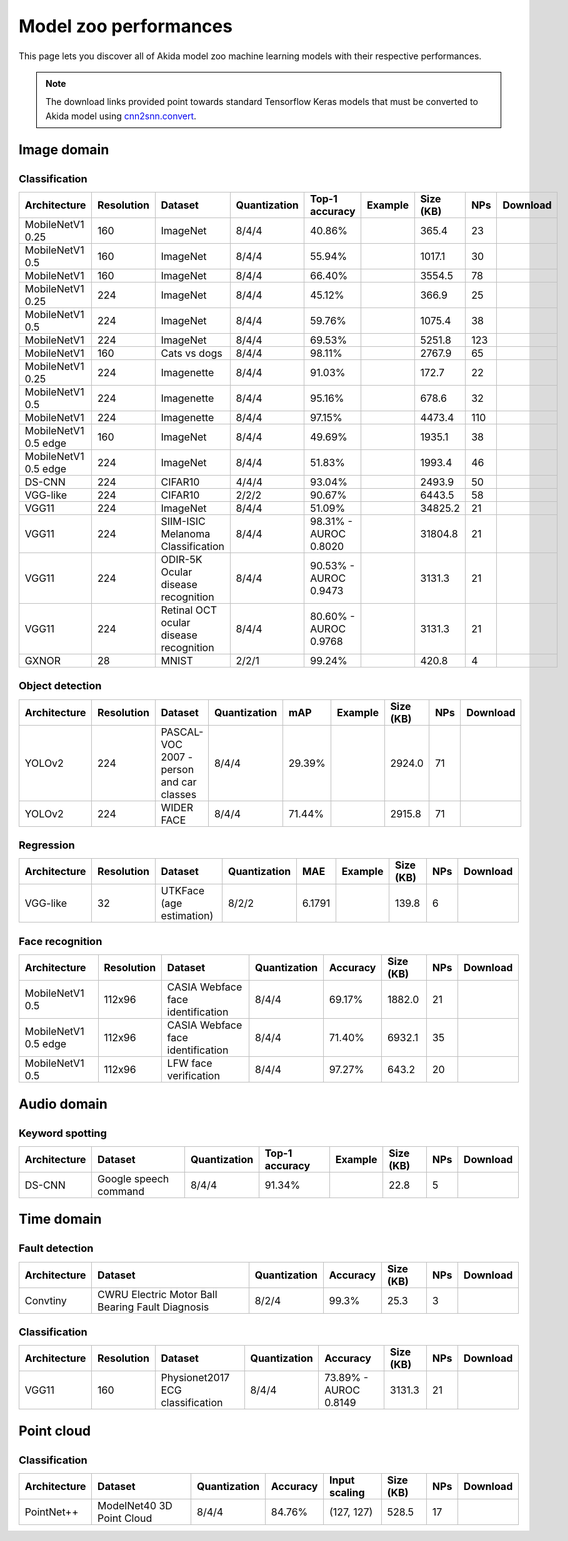Model zoo performances
======================

This page lets you discover all of Akida model zoo machine learning models with
their respective performances.

.. note::
    The download links provided point towards standard Tensorflow Keras models
    that must be converted to Akida model using
    `cnn2snn.convert <api_reference/cnn2snn_apis.html#convert>`_.


.. |image_icon_ref| image:: ./img/image_icon.png
   :scale: 5 %

|image_icon_ref| Image domain
-----------------------------

Classification
~~~~~~~~~~~~~~

.. |mb_ex| image:: ./img/link_icon.png
   :scale: 4 %
   :target: examples/general/plot_2_mobilenet_imagenet.html

.. |mb_160_25_dl| image:: ./img/download_icon.png
   :scale: 4 %
   :target: http://data.brainchip.com/models/mobilenet/mobilenet_imagenet_160_alpha_25_iq8_wq4_aq4.h5

.. |mb_160_50_dl| image:: ./img/download_icon.png
   :scale: 4 %
   :target: http://data.brainchip.com/models/mobilenet/mobilenet_imagenet_160_alpha_50_iq8_wq4_aq4.h5

.. |mb_160_dl| image:: ./img/download_icon.png
   :scale: 4 %
   :target: http://data.brainchip.com/models/mobilenet/mobilenet_imagenet_160_iq8_wq4_aq4.h5

.. |mb_224_25_dl| image:: ./img/download_icon.png
   :scale: 4 %
   :target: http://data.brainchip.com/models/mobilenet/mobilenet_imagenet_224_alpha_25_iq8_wq4_aq4.h5

.. |mb_224_50_dl| image:: ./img/download_icon.png
   :scale: 4 %
   :target: http://data.brainchip.com/models/mobilenet/mobilenet_imagenet_224_alpha_50_iq8_wq4_aq4.h5

.. |mb_224_dl| image:: ./img/download_icon.png
   :scale: 4 %
   :target: http://data.brainchip.com/models/mobilenet/mobilenet_imagenet_224_iq8_wq4_aq4.h5

.. |mbe_ex| image:: ./img/link_icon.png
   :scale: 4 %
   :target: examples/edge/plot_0_edge_learning_vision.html#

.. |mbe_160_dl| image:: ./img/download_icon.png
   :scale: 4 %
   :target: http://data.brainchip.com/models/mobilenet_edge/mobilenet_imagenet_160_alpha_50_edge_iq8_wq4_aq4.h5

.. |mbe_224_dl| image:: ./img/download_icon.png
   :scale: 4 %
   :target: http://data.brainchip.com/models/mobilenet_edge/mobilenet_imagenet_224_alpha_50_edge_iq8_wq4_aq4.h5

.. |vgg11_dl| image:: ./img/download_icon.png
   :scale: 4 %
   :target: http://data.brainchip.com/models/vgg/vgg11_imagenet_224_iq8_wq4_aq4.h5

.. |ds_ex| image:: ./img/link_icon.png
   :scale: 4 %
   :target: examples/general/plot_1_ds_cnn_cifar10.html

.. |ds_dl| image:: ./img/download_icon.png
   :scale: 4 %
   :target: http://data.brainchip.com/models/ds_cnn/ds_cnn_cifar10_iq4_wq4_aq4.h5

.. |vgg_c10_dl| image:: ./img/download_icon.png
   :scale: 4 %
   :target: http://data.brainchip.com/models/vgg/vgg_cifar10_iq2_wq2_aq2.h5

.. |mb_cvd_ex| image:: ./img/link_icon.png
   :scale: 4 %
   :target: examples/general/plot_5_transfer_learning.html

.. |mb_cvd_dl| image:: ./img/download_icon.png
   :scale: 4 %
   :target: http://data.brainchip.com/models/mobilenet/mobilenet_cats_vs_dogs_iq8_wq4_aq4.h5

.. |mb_ite_25_dl| image:: ./img/download_icon.png
   :scale: 4 %
   :target: http://data.brainchip.com/models/mobilenet/mobilenet_imagenette_224_alpha_25_iq8_wq4_aq4.h5

.. |mb_ite_50_dl| image:: ./img/download_icon.png
   :scale: 4 %
   :target: http://data.brainchip.com/models/mobilenet/mobilenet_imagenette_224_alpha_50_iq8_wq4_aq4.h5

.. |mb_ite_dl| image:: ./img/download_icon.png
   :scale: 4 %
   :target: http://data.brainchip.com/models/mobilenet/mobilenet_imagenette_224_iq8_wq4_aq4.h5

.. |vgg_mel_dl| image:: ./img/download_icon.png
   :scale: 4 %
   :target: http://data.brainchip.com/models/vgg/vgg11_melanoma_iq8_wq4_aq4.h5

.. |vgg_odir_dl| image:: ./img/download_icon.png
   :scale: 4 %
   :target: http://data.brainchip.com/models/vgg/vgg11_odir5k_iq8_wq4_aq4.h5

.. |vgg_oct_dl| image:: ./img/download_icon.png
   :scale: 4 %
   :target: http://data.brainchip.com/models/vgg/vgg11_retinal_oct_iq8_wq4_aq4.h5

.. |gx_ex| image:: ./img/link_icon.png
   :scale: 4 %
   :target: examples/general/plot_0_gxnor_mnist.html

.. |gx_dl| image:: ./img/download_icon.png
   :scale: 4 %
   :target: http://data.brainchip.com/models/gxnor/gxnor_mnist_iq2_wq2_aq1.h5

+------------------+------------+--------------------+--------------+----------------+-------------+-----------+-----+----------------+
| Architecture     | Resolution | Dataset            | Quantization | Top-1 accuracy | Example     | Size (KB) | NPs | Download       |
+==================+============+====================+==============+================+=============+===========+=====+================+
| MobileNetV1 0.25 | 160        | ImageNet           | 8/4/4        | 40.86%         | |mb_ex|     | 365.4     | 23  | |mb_160_25_dl| |
+------------------+------------+--------------------+--------------+----------------+-------------+-----------+-----+----------------+
| MobileNetV1 0.5  | 160        | ImageNet           | 8/4/4        | 55.94%         | |mb_ex|     | 1017.1    | 30  | |mb_160_50_dl| |
+------------------+------------+--------------------+--------------+----------------+-------------+-----------+-----+----------------+
| MobileNetV1      | 160        | ImageNet           | 8/4/4        | 66.40%         | |mb_ex|     | 3554.5    | 78  | |mb_160_dl|    |
+------------------+------------+--------------------+--------------+----------------+-------------+-----------+-----+----------------+
| MobileNetV1 0.25 | 224        | ImageNet           | 8/4/4        | 45.12%         | |mb_ex|     | 366.9     | 25  | |mb_224_25_dl| |
+------------------+------------+--------------------+--------------+----------------+-------------+-----------+-----+----------------+
| MobileNetV1 0.5  | 224        | ImageNet           | 8/4/4        | 59.76%         | |mb_ex|     | 1075.4    | 38  | |mb_224_50_dl| |
+------------------+------------+--------------------+--------------+----------------+-------------+-----------+-----+----------------+
| MobileNetV1      | 224        | ImageNet           | 8/4/4        | 69.53%         | |mb_ex|     | 5251.8    | 123 | |mb_224_dl|    |
+------------------+------------+--------------------+--------------+----------------+-------------+-----------+-----+----------------+
| MobileNetV1      | 160        | Cats vs dogs       | 8/4/4        | 98.11%         | |mb_cvd_ex| | 2767.9    | 65  | |mb_cvd_dl|    |
+------------------+------------+--------------------+--------------+----------------+-------------+-----------+-----+----------------+
| MobileNetV1 0.25 | 224        | Imagenette         | 8/4/4        | 91.03%         |             | 172.7     | 22  | |mb_ite_25_dl| |
+------------------+------------+--------------------+--------------+----------------+-------------+-----------+-----+----------------+
| MobileNetV1 0.5  | 224        | Imagenette         | 8/4/4        | 95.16%         |             | 678.6     | 32  | |mb_ite_50_dl| |
+------------------+------------+--------------------+--------------+----------------+-------------+-----------+-----+----------------+
| MobileNetV1      | 224        | Imagenette         | 8/4/4        | 97.15%         |             | 4473.4    | 110 | |mb_ite_dl|    |
+------------------+------------+--------------------+--------------+----------------+-------------+-----------+-----+----------------+
| MobileNetV1 0.5  | 160        | ImageNet           | 8/4/4        | 49.69%         | |mbe_ex|    | 1935.1    | 38  | |mbe_160_dl|   |
| edge             |            |                    |              |                |             |           |     |                |
+------------------+------------+--------------------+--------------+----------------+-------------+-----------+-----+----------------+
| MobileNetV1 0.5  | 224        | ImageNet           | 8/4/4        | 51.83%         | |mbe_ex|    | 1993.4    | 46  | |mbe_224_dl|   |
| edge             |            |                    |              |                |             |           |     |                |
+------------------+------------+--------------------+--------------+----------------+-------------+-----------+-----+----------------+
| DS-CNN           | 224        | CIFAR10            | 4/4/4        | 93.04%         | |ds_ex|     | 2493.9    | 50  | |ds_dl|        |
+------------------+------------+--------------------+--------------+----------------+-------------+-----------+-----+----------------+
| VGG-like         | 224        | CIFAR10            | 2/2/2        | 90.67%         |             | 6443.5    | 58  | |vgg_c10_dl|   |
+------------------+------------+--------------------+--------------+----------------+-------------+-----------+-----+----------------+
| VGG11            | 224        | ImageNet           | 8/4/4        | 51.09%         |             | 34825.2   | 21  | |vgg11_dl|     |
+------------------+------------+--------------------+--------------+----------------+-------------+-----------+-----+----------------+
| VGG11            | 224        | SIIM-ISIC Melanoma | 8/4/4        | 98.31% -       |             | 31804.8   | 21  | |vgg_mel_dl|   |
|                  |            | Classification     |              | AUROC 0.8020   |             |           |     |                |
+------------------+------------+--------------------+--------------+----------------+-------------+-----------+-----+----------------+
| VGG11            | 224        | ODIR-5K Ocular     | 8/4/4        | 90.53% -       |             | 3131.3    | 21  | |vgg_odir_dl|  |
|                  |            | disease recognition|              | AUROC 0.9473   |             |           |     |                |
+------------------+------------+--------------------+--------------+----------------+-------------+-----------+-----+----------------+
| VGG11            | 224        | Retinal OCT ocular | 8/4/4        | 80.60% -       |             | 3131.3    | 21  | |vgg_oct_dl|   |
|                  |            | disease recognition|              | AUROC 0.9768   |             |           |     |                |
+------------------+------------+--------------------+--------------+----------------+-------------+-----------+-----+----------------+
| GXNOR            | 28         | MNIST              | 2/2/1        | 99.24%         | |gx_ex|     | 420.8     | 4   | |gx_dl|        |
+------------------+------------+--------------------+--------------+----------------+-------------+-----------+-----+----------------+


Object detection
~~~~~~~~~~~~~~~~

.. |yl_voc_ex| image:: ./img/link_icon.png
   :scale: 4 %
   :target: examples/general/plot_6_voc_yolo_detection.html

.. |yl_voc_dl| image:: ./img/download_icon.png
   :scale: 4 %
   :target: http://data.brainchip.com/models/yolo/yolo_voc_iq8_wq4_aq4.h5

.. |yl_wf_dl| image:: ./img/download_icon.png
   :scale: 4 %
   :target: http://data.brainchip.com/models/yolo/yolo_widerface_iq8_wq4_aq4.h5

+--------------+------------+--------------------------+--------------+--------+-------------+-----------+-----+-------------+
| Architecture | Resolution | Dataset                  | Quantization | mAP    | Example     | Size (KB) | NPs | Download    |
+==============+============+==========================+==============+========+=============+===========+=====+=============+
| YOLOv2       | 224        | PASCAL-VOC 2007 -        | 8/4/4        | 29.39% | |yl_voc_ex| | 2924.0    | 71  | |yl_voc_dl| |
|              |            | person and car classes   |              |        |             |           |     |             |
+--------------+------------+--------------------------+--------------+--------+-------------+-----------+-----+-------------+
| YOLOv2       | 224        | WIDER FACE               | 8/4/4        | 71.44% |             | 2915.8    | 71  | |yl_wf_dl|  |
+--------------+------------+--------------------------+--------------+--------+-------------+-----------+-----+-------------+


Regression
~~~~~~~~~~

.. |reg_ex| image:: ./img/link_icon.png
   :scale: 4 %
   :target: examples/general/plot_4_regression.html

.. |reg_dl| image:: ./img/download_icon.png
   :scale: 4 %
   :target: http://data.brainchip.com/models/vgg/vgg_utk_face_iq8_wq2_aq2.h5

+--------------+------------+--------------------------+--------------+--------+----------+-----------+-----+----------+
| Architecture | Resolution | Dataset                  | Quantization | MAE    | Example  | Size (KB) | NPs | Download |
+==============+============+==========================+==============+========+==========+===========+=====+==========+
| VGG-like     | 32         | UTKFace (age estimation) | 8/2/2        | 6.1791 | |reg_ex| | 139.8     | 6   | |reg_dl| |
+--------------+------------+--------------------------+--------------+--------+----------+-----------+-----+----------+


Face recognition
~~~~~~~~~~~~~~~~

.. |fid_dl| image:: ./img/download_icon.png
   :scale: 4 %
   :target: http://data.brainchip.com/models/mobilenet/mobilenet_faceidentification_iq8_wq4_aq4.h5

.. |fide_dl| image:: ./img/download_icon.png
   :scale: 4 %
   :target: http://data.brainchip.com/models/mobilenet_edge/mobilenet_faceidentification_edge_iq8_wq4_aq4.h5

.. |fver_dl| image:: ./img/download_icon.png
   :scale: 4 %
   :target: http://data.brainchip.com/models/mobilenet/mobilenet_faceverification_iq8_wq4_aq4.h5

+-----------------+------------+----------------------+--------------+----------+-----------+-----+-----------+
| Architecture    | Resolution | Dataset              | Quantization | Accuracy | Size (KB) | NPs | Download  |
+=================+============+======================+==============+==========+===========+=====+===========+
| MobileNetV1 0.5 | 112x96     | CASIA Webface        | 8/4/4        | 69.17%   | 1882.0    | 21  | |fid_dl|  |
|                 |            | face identification  |              |          |           |     |           |
+-----------------+------------+----------------------+--------------+----------+-----------+-----+-----------+
| MobileNetV1 0.5 | 112x96     | CASIA Webface        | 8/4/4        | 71.40%   | 6932.1    | 35  | |fide_dl| |
| edge            |            | face identification  |              |          |           |     |           |
+-----------------+------------+----------------------+--------------+----------+-----------+-----+-----------+
| MobileNetV1 0.5 | 112x96     | LFW                  | 8/4/4        | 97.27%   | 643.2     | 20  | |fver_dl| |
|                 |            | face verification    |              |          |           |     |           |
+-----------------+------------+----------------------+--------------+----------+-----------+-----+-----------+


.. |audio_icon_ref| image:: ./img/headphones_icon.png
   :scale: 5 %

|audio_icon_ref| Audio domain
-----------------------------

Keyword spotting
~~~~~~~~~~~~~~~~

.. |kws_ex| image:: ./img/link_icon.png
   :scale: 4 %
   :target: examples/general/plot_3_ds_cnn_kws.html

.. |kws_dl| image:: ./img/download_icon.png
   :scale: 4 %
   :target: http://data.brainchip.com/models/ds_cnn/ds_cnn_kws_iq8_wq4_aq4_laq1.h5

+--------------+-----------------------+--------------+----------------+----------+-----------+-----+----------+
| Architecture | Dataset               | Quantization | Top-1 accuracy | Example  | Size (KB) | NPs | Download |
+==============+=======================+==============+================+==========+===========+=====+==========+
| DS-CNN       | Google speech command | 8/4/4        | 91.34%         | |kws_ex| | 22.8      | 5   | |kws_dl| |
+--------------+-----------------------+--------------+----------------+----------+-----------+-----+----------+


.. |time_icon_ref| image:: ./img/time_icon.png
   :scale: 5 %

|time_icon_ref| Time domain
---------------------------

Fault detection
~~~~~~~~~~~~~~~

.. |cwru_dl| image:: ./img/download_icon.png
   :scale: 4 %
   :target: http://data.brainchip.com/models/convtiny/convtiny_cwru_iq8_wq2_aq4.h5

+--------------+--------------------------+--------------+----------+-----------+-----+-----------+
| Architecture | Dataset                  | Quantization | Accuracy | Size (KB) | NPs | Download  |
+==============+==========================+==============+==========+===========+=====+===========+
| Convtiny     | CWRU Electric Motor Ball | 8/2/4        | 99.3%    | 25.3      | 3   | |cwru_dl| |
|              | Bearing Fault Diagnosis  |              |          |           |     |           |
+--------------+--------------------------+--------------+----------+-----------+-----+-----------+

Classification
~~~~~~~~~~~~~~

.. |ecg_dl| image:: ./img/download_icon.png
   :scale: 4 %
   :target: http://data.brainchip.com/models/vgg/vgg11_ecg_iq8_wq4_aq4.h5

+--------------+------------+--------------------+--------------+--------------+-----------+-----+-----------+
| Architecture | Resolution | Dataset            | Quantization | Accuracy     | Size (KB) | NPs | Download  |
+==============+============+====================+==============+==============+===========+=====+===========+
| VGG11        | 160        | Physionet2017      | 8/4/4        | 73.89% -     | 3131.3    | 21  | |ecg_dl|  |
|              |            | ECG classification |              | AUROC 0.8149 |           |     |           |
+--------------+------------+--------------------+--------------+--------------+-----------+-----+-----------+


.. |pointcloud_icon_ref| image:: ./img/pointcloud_icon.png
   :scale: 5 %

|pointcloud_icon_ref| Point cloud
---------------------------------

Classification
~~~~~~~~~~~~~~

.. |p++_dl| image:: ./img/download_icon.png
   :scale: 4 %
   :target: http://data.brainchip.com/models/pointnet_plus/pointnet_plus_modelnet40_iq8_wq4_aq4.h5

+--------------+--------------------+--------------+--------------+---------------+-----------+-----+-----------+
| Architecture | Dataset            | Quantization | Accuracy     | Input scaling | Size (KB) | NPs | Download  |
+==============+====================+==============+==============+===============+===========+=====+===========+
| PointNet++   | ModelNet40         | 8/4/4        | 84.76%       | (127, 127)    | 528.5     | 17  | |p++_dl|  |
|              | 3D Point Cloud     |              |              |               |           |     |           |
+--------------+--------------------+--------------+--------------+---------------+-----------+-----+-----------+
